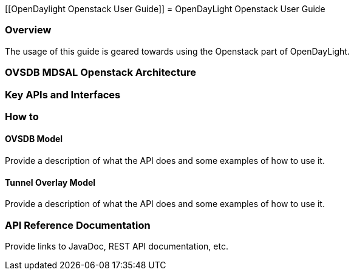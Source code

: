 [[OpenDaylight Openstack User Guide]]
= OpenDayLight Openstack User Guide

=== Overview
The usage of this guide is geared towards using the Openstack part of OpenDayLight.

=== OVSDB MDSAL Openstack Architecture

=== Key APIs and Interfaces

=== How to

==== OVSDB Model
Provide a description of what the API does and some examples of how to use it.

==== Tunnel Overlay Model
Provide a description of what the API does and some examples of how to use it.

=== API Reference Documentation
Provide links to JavaDoc, REST API documentation, etc. 